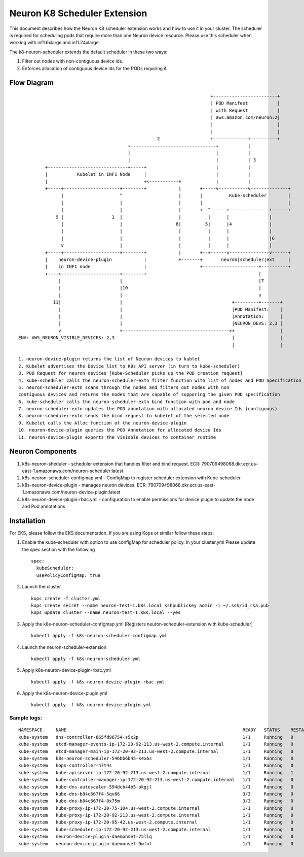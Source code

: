 .. _neuron-k8-scheduler-ext:

Neuron K8 Scheduler Extension
=============================

This document describes how the Neuron K8 scheduler extension works and
how to use it in your cluster. The scheduler is required for scheduling
pods that require more than one Neuron device resource. Please use this
scheduler when working with inf1.6xlarge and inf1.24xlarge.

The k8-neuron-scheduler extends the default scheduler in these two ways:

1. Filter out nodes with non-contiguous device ids.
2. Enforces allocation of contiguous device ids for the PODs requiring
   it.

Flow Diagram
------------

::




                                                                           +------------------------+
                                                                           | POD Manifest           |
                                                                           | with Request           |
                                                                           | aws.amazon.com/neuron:2|
                                                                           |                        |
                                                                           |                        |
                                                       2                   +-------------+----------+
                                            +--------------------------------+           |
                                            |                                |           |
                                            |                                |           | 3
             +------------------------------+-----+                          |           |
             |           Kubelet in INF1 Node     |                          |           |
             |                                    +<-----------+             |           |
             +-----+---------------------+--------+            |       +-----v-----------v--------------+
                   |                     ^                     |       |          Kube-Scheduler        |
                   |                     |                     |       |                                |
                   |                     |                     |       +--^------+---------------+------+
                 9 |                  1  |                     |          |      |               |
                   |                     |                    8|         5|      |4              |
                   |                     |                     |          |      |               |
                   |                     |                     |          |      |               |6
                   v                     |                     |          |      |               |
             +-----+---------------------+--------+            |       +--+------v---------------v------+
             |    neuron-device-plugin            |            +-------+       neuron|scheduler|ext     |
             |    in INF1 node                    |                    +---------------------+----------+
             +----+----------------------+--------+                                          |
                  |                      |                                                   |7
                  |                      |10                                                 |
                  |                      |                                                   v
                11|                      |                                         +---------+-------+
                  |                      |                                         |POD Manifest:    |
                  |                      |                                         |Annotation:      |
                  |                      |                                         |NEURON_DEVS: 2,3 |
                  v                      +---------------------------------------->+                 |
   ENV: AWS_NEURON_VISIBLE_DEVICES: 2,3                                            |                 |
                                                                                   |                 |

   1. neuron-device-plugin returns the list of Neuron devices to kublet
   2. Kubelet advertises the Device list to K8s API server (in turn to kube-scheduler)
   3. POD Request for neuron devices [Kube-Scheduler picks up the POD creation request]
   4. kube-scheduler calls the neuron-scheduler-extn filter function with list of nodes and POD Specification
   5. neuron-scheduler-extn scans through the nodes and filters out nodes with non
   contiguous devices and returns the nodes that are capable of supporing the given POD specification
   6. kube-scheduler calls the neuron-scheduler-extn bind function with pod and node
   7. neuron-scheduler-extn updates the POD annotation with allocated neuron device Ids (contiguous)
   8. neuron-scheduler-extn sends the bind request to kubelet of the selected node
   9. Kubelet calls the Alloc function of the neuron-device-plugin
   10. neuron-device-plugin queries the POD Annotation for allocated device Ids
   11. neuron-device-plugin exports the visisble devices to container runtime

Neuron Components
-----------------

1. k8s-neuron-sheduler - scheduler extension that handles filter and
   bind request. ECR:
   790709498068.dkr.ecr.us-east-1.amazonaws.com/neuron-scheduler:latest
2. k8s-neuron-scheduler-configmap.yml - ConfigMap to register scheduler
   extension with Kube-scheduler
3. k8s-neuron-device-plugin - manages neuron devices. ECR:
   790709498068.dkr.ecr.us-east-1.amazonaws.com/neuron-device-plugin:latest
4. k8s-neuron-device-plugin-rbac.yml - configuration to enable
   permissions for device plugin to update the node and Pod annotations

Installation
------------

For EKS, please follow the EKS documentation. If you are using Kops or
similar follow these steps:

1. Enable the kube-scheduler with option to use configMap for scheduler
   policy. In your cluster.yml Please update the spec section with the
   following
   ::

      spec:
        kubeScheduler:
        usePolicyConfigMap: true

2. Launch the cluster
   ::

      kops create -f cluster.yml
      kops create secret --name neuron-test-1.k8s.local sshpublickey admin -i ~/.ssh/id_rsa.pub
      kops update cluster --name neuron-test-1.k8s.local --yes

3. Apply the k8s-neuron-scheduler-configmap.yml [Registers
   neuron-scheduler-extension with kube-scheduler]
   ::

      kubectl apply -f k8s-neuron-scheduler-configmap.yml

4. Launch the neuron-scheduler-extension
   ::

      kubectl apply -f k8s-neuron-scheduler.yml

5. Apply k8s-neuron-device-plugin-rbac.yml
   ::

      kubectl apply -f k8s-neuron-device-plugin-rbac.yml

6. Apply the k8s-neuron-device-plugin.yml
   ::

      kubectl apply -f k8s-neuron-device-plugin.yml

Sample logs:
^^^^^^^^^^^^

::

   NAMESPACE     NAME                                                                  READY   STATUS    RESTARTS   AGE
   kube-system   dns-controller-865fd96754-s5x2p                                       1/1     Running   0          12h
   kube-system   etcd-manager-events-ip-172-20-92-213.us-west-2.compute.internal       1/1     Running   0          12h
   kube-system   etcd-manager-main-ip-172-20-92-213.us-west-2.compute.internal         1/1     Running   0          12h
   kube-system   k8s-neuron-scheduler-546bb6b45-k4x6s                                  1/1     Running   0          11h
   kube-system   kops-controller-h7t4s                                                 1/1     Running   0          12h
   kube-system   kube-apiserver-ip-172-20-92-213.us-west-2.compute.internal            1/1     Running   1          12h
   kube-system   kube-controller-manager-ip-172-20-92-213.us-west-2.compute.internal   1/1     Running   0          12h
   kube-system   kube-dns-autoscaler-594dcb44b5-bkgjl                                  1/1     Running   0          12h
   kube-system   kube-dns-b84c667f4-5qv86                                              3/3     Running   0          12h
   kube-system   kube-dns-b84c667f4-8x75m                                              3/3     Running   0          11h
   kube-system   kube-proxy-ip-172-20-75-104.us-west-2.compute.internal                1/1     Running   0          11h
   kube-system   kube-proxy-ip-172-20-92-213.us-west-2.compute.internal                1/1     Running   0          12h
   kube-system   kube-proxy-ip-172-20-95-42.us-west-2.compute.internal                 1/1     Running   0          11h
   kube-system   kube-scheduler-ip-172-20-92-213.us-west-2.compute.internal            1/1     Running   8          12h
   kube-system   neuron-device-plugin-daemonset-75llq                                  1/1     Running   0          11h
   kube-system   neuron-device-plugin-daemonset-9wfnl                                  1/1     Running   0          11h
